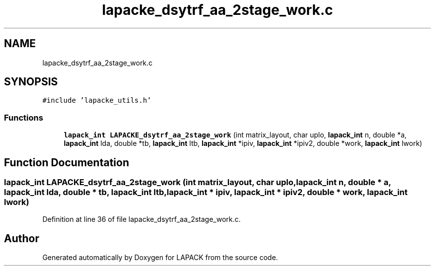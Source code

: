 .TH "lapacke_dsytrf_aa_2stage_work.c" 3 "Tue Nov 14 2017" "Version 3.8.0" "LAPACK" \" -*- nroff -*-
.ad l
.nh
.SH NAME
lapacke_dsytrf_aa_2stage_work.c
.SH SYNOPSIS
.br
.PP
\fC#include 'lapacke_utils\&.h'\fP
.br

.SS "Functions"

.in +1c
.ti -1c
.RI "\fBlapack_int\fP \fBLAPACKE_dsytrf_aa_2stage_work\fP (int matrix_layout, char uplo, \fBlapack_int\fP n, double *a, \fBlapack_int\fP lda, double *tb, \fBlapack_int\fP ltb, \fBlapack_int\fP *ipiv, \fBlapack_int\fP *ipiv2, double *work, \fBlapack_int\fP lwork)"
.br
.in -1c
.SH "Function Documentation"
.PP 
.SS "\fBlapack_int\fP LAPACKE_dsytrf_aa_2stage_work (int matrix_layout, char uplo, \fBlapack_int\fP n, double * a, \fBlapack_int\fP lda, double * tb, \fBlapack_int\fP ltb, \fBlapack_int\fP * ipiv, \fBlapack_int\fP * ipiv2, double * work, \fBlapack_int\fP lwork)"

.PP
Definition at line 36 of file lapacke_dsytrf_aa_2stage_work\&.c\&.
.SH "Author"
.PP 
Generated automatically by Doxygen for LAPACK from the source code\&.
